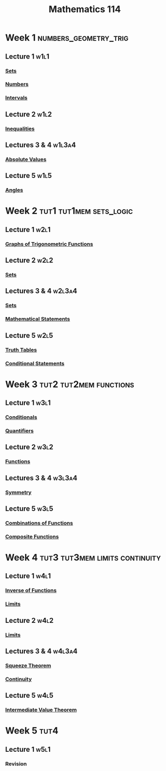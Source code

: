 :PROPERTIES:
:ID:       0aae2bca-217e-4ad6-ba31-d8371378a032
:END:
#+title: Mathematics 114

* Week 1 :numbers_geometry_trig:
** Lecture 1 :w1l1:
*** [[id:56ae2cf4-a426-46fd-82eb-9acb3c8512ba][Sets]]
*** [[id:f9497f35-1b02-4489-84c3-a2b8c5465bc5][Numbers]]
*** [[id:a995fc0e-d695-4662-a94f-4daad08de069][Intervals]]
** Lecture 2 :w1l2:
*** [[id:f333c6da-54a1-4d68-a197-888015126e73][Inequalities]]
** Lectures 3 & 4 :w1l3a4:
*** [[id:ae53c833-60af-401d-88b4-eea634debb0f][Absolute Values]]
** Lecture 5 :w1l5:
*** [[id:a1e222d8-ae4a-4487-986d-b39205f203be][Angles]]
* Week 2 :tut1:tut1mem:sets_logic:
** Lecture 1 :w2l1:
*** [[id:6f0a6e37-8c3a-4b44-9f63-869e8deda483][Graphs of Trigonometric Functions]]
** Lecture 2 :w2l2:
*** [[id:56ae2cf4-a426-46fd-82eb-9acb3c8512ba][Sets]]
** Lectures 3 & 4 :w2l3a4:
*** [[id:56ae2cf4-a426-46fd-82eb-9acb3c8512ba][Sets]]
*** [[id:675d2e38-6ee5-49a0-9c07-bb1b5291a2f7][Mathematical Statements]]
** Lecture 5 :w2l5:
*** [[id:597a548b-60b2-41e7-aae9-8b1328d06e65][Truth Tables]]
*** [[id:244746aa-6a18-4c21-8010-6a9c5037aaee][Conditional Statements]]
* Week 3 :tut2:tut2mem:functions:
** Lecture 1 :w3l1:
*** [[id:244746aa-6a18-4c21-8010-6a9c5037aaee][Conditionals]]
*** [[id:131ece2d-0cf3-4894-9c46-bba36fa3a2d8][Quantifiers]]
** Lecture 2 :w3l2:
*** [[id:87d42439-b03b-48be-84ab-2215b4733dd7][Functions]]
** Lectures 3 & 4 :w3l3a4:
*** [[id:3500ef8a-ac1e-4542-b146-6e743a9acdde][Symmetry]]
** Lecture 5 :w3l5:
*** [[id:05164c1a-cde1-4621-b058-e74a492684df][Combinations of Functions]]
*** [[id:f24146bb-8cc1-4635-b0e9-41ac969cde51][Composite Functions]]
* Week 4 :tut3:tut3mem:limits:continuity:
** Lecture 1 :w4l1:
*** [[id:17d56a87-ff5e-4d0d-85f0-caa68750bb8f][Inverse of Functions]]
*** [[id:6ffde4e8-a12d-4c3a-bc24-675b5a38433c][Limits]]
** Lecture 2 :w4l2:
*** [[id:6ffde4e8-a12d-4c3a-bc24-675b5a38433c][Limits]]
** Lectures 3 & 4 :w4l3a4:
*** [[id:bf3b5765-d746-46a4-b3c2-ab8b84dd1611][Squeeze Theorem]]
*** [[id:9f66f38c-1072-4146-9efe-5a90f984d480][Continuity]]
** Lecture 5 :w4l5:
*** [[id:c2a0a137-858a-45c3-bc12-9f30800b3e24][Intermediate Value Theorem]]
* Week 5 :tut4:
** Lecture 1 :w5l1:
*** Revision
